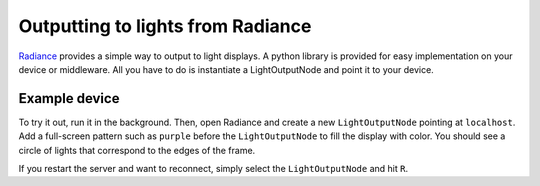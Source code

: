 Outputting to lights from Radiance
##################################

`Radiance <https://radiance.video>`_ provides a simple way to output to light displays.
A python library is provided for easy implementation on your device or middleware.
All you have to do is instantiate a LightOutputNode and point it to your device.

Example device
**************

To try it out, run it in the background. Then, open Radiance and create a new ``LightOutputNode`` pointing at ``localhost``.
Add a full-screen pattern such as ``purple`` before the ``LightOutputNode`` to fill the display with color.
You should see a circle of lights that correspond to the edges of the frame.

If you restart the server and want to reconnect, simply select the ``LightOutputNode`` and hit ``R``.
